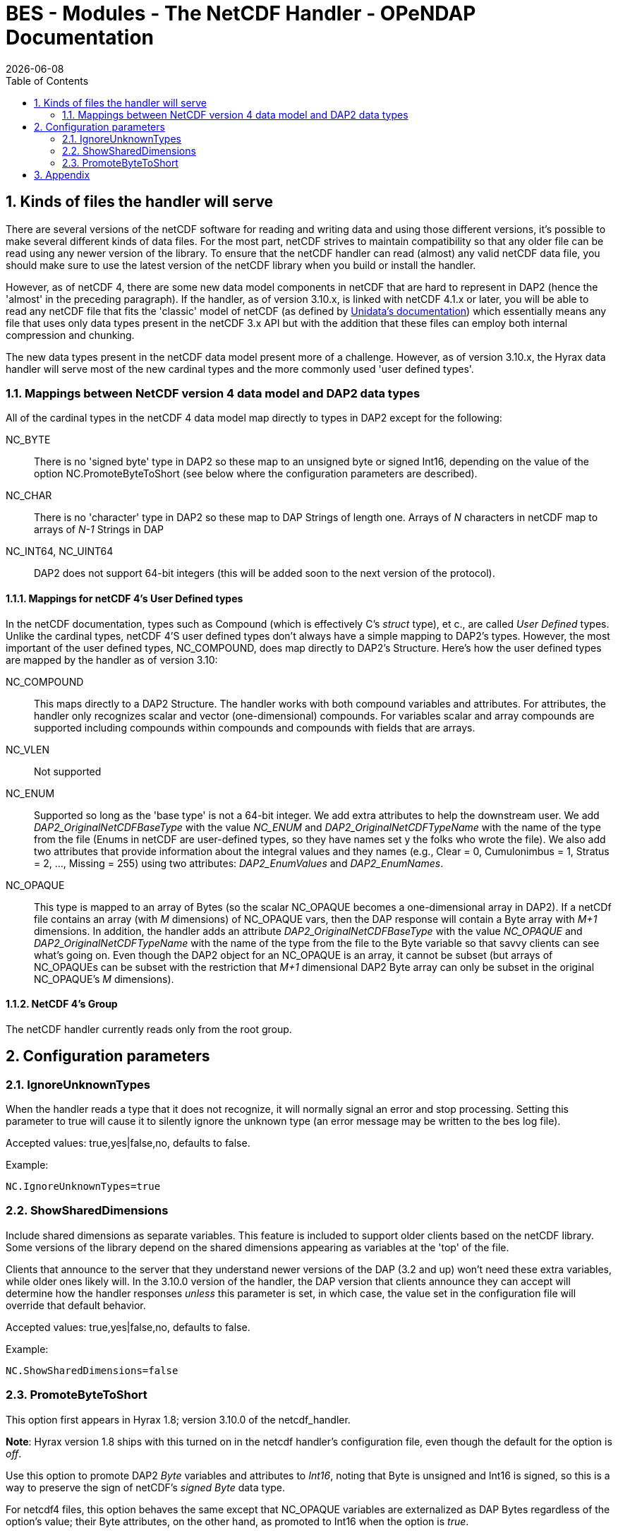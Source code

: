 = BES - Modules - The NetCDF Handler - OPeNDAP Documentation
:Leonard Porrello <lporrel@gmail.com>:
{docdate}
:numbered:
:toc:

== Kinds of files the handler will serve

There are several versions of the netCDF software for reading and
writing data and using those different versions, it's possible to make
several different kinds of data files. For the most part, netCDF strives
to maintain compatibility so that any older file can be read using any
newer version of the library. To ensure that the netCDF handler can read
(almost) any valid netCDF data file, you should make sure to use the
latest version of the netCDF library when you build or install the
handler.

However, as of netCDF 4, there are some new data model components in
netCDF that are hard to represent in DAP2 (hence the 'almost' in the
preceding paragraph). If the handler, as of version 3.10.x, is linked
with netCDF 4.1.x or later, you will be able to read any netCDF file
that fits the 'classic' model of netCDF (as defined by
http://www.unidata.ucar.edu/software/netcdf/docs/netcdf/Which-Format.html#Which-Format[Unidata's
documentation]) which essentially means any file that uses only data
types present in the netCDF 3.x API but with the addition that these
files can employ both internal compression and chunking.

The new data types present in the netCDF data model present more of a
challenge. However, as of version 3.10.x, the Hyrax data handler will
serve most of the new cardinal types and the more commonly used 'user
defined types'.

=== Mappings between NetCDF version 4 data model and DAP2 data types

All of the cardinal types in the netCDF 4 data model map directly to
types in DAP2 except for the following:

NC_BYTE::
  There is no 'signed byte' type in DAP2 so these map to an unsigned
  byte or signed Int16, depending on the value of the option
  NC.PromoteByteToShort (see below where the configuration parameters
  are described).
NC_CHAR::
  There is no 'character' type in DAP2 so these map to DAP Strings of
  length one. Arrays of _N_ characters in netCDF map to arrays of _N-1_
  Strings in DAP
NC_INT64, NC_UINT64::
  DAP2 does not support 64-bit integers (this will be added soon to the
  next version of the protocol).

==== Mappings for netCDF 4's User Defined types

In the netCDF documentation, types such as Compound (which is
effectively C's _struct_ type), et c., are called _User Defined_ types.
Unlike the cardinal types, netCDF 4'S user defined types don't always
have a simple mapping to DAP2's types. However, the most important of
the user defined types, NC_COMPOUND, does map directly to DAP2's
Structure. Here's how the user defined types are mapped by the handler
as of version 3.10:

NC_COMPOUND::
  This maps directly to a DAP2 Structure. The handler works with both
  compound variables and attributes. For attributes, the handler only
  recognizes scalar and vector (one-dimensional) compounds. For
  variables scalar and array compounds are supported including compounds
  within compounds and compounds with fields that are arrays.
NC_VLEN::
  Not supported
NC_ENUM::
  Supported so long as the 'base type' is not a 64-bit integer. We add
  extra attributes to help the downstream user. We add
  _DAP2_OriginalNetCDFBaseType_ with the value _NC_ENUM_ and
  _DAP2_OriginalNetCDFTypeName_ with the name of the type from the file
  (Enums in netCDF are user-defined types, so they have names set y the
  folks who wrote the file). We also add two attributes that provide
  information about the integral values and they names (e.g., Clear = 0,
  Cumulonimbus = 1, Stratus = 2, ..., Missing = 255) using two
  attributes: _DAP2_EnumValues_ and __DAP2_EnumNames__.
NC_OPAQUE::
  This type is mapped to an array of Bytes (so the scalar NC_OPAQUE
  becomes a one-dimensional array in DAP2). If a netCDf file contains an
  array (with _M_ dimensions) of NC_OPAQUE vars, then the DAP response
  will contain a Byte array with _M+1_ dimensions. In addition, the
  handler adds an attribute _DAP2_OriginalNetCDFBaseType_ with the value
  _NC_OPAQUE_ and _DAP2_OriginalNetCDFTypeName_ with the name of the
  type from the file to the Byte variable so that savvy clients can see
  what's going on. Even though the DAP2 object for an NC_OPAQUE is an
  array, it cannot be subset (but arrays of NC_OPAQUEs can be subset
  with the restriction that _M+1_ dimensional DAP2 Byte array can only
  be subset in the original NC_OPAQUE's _M_ dimensions).

==== NetCDF 4's Group

The netCDF handler currently reads only from the root group.

== Configuration parameters

=== IgnoreUnknownTypes

When the handler reads a type that it does not recognize, it will
normally signal an error and stop processing. Setting this parameter to
true will cause it to silently ignore the unknown type (an error message
may be written to the bes log file).

Accepted values: true,yes|false,no, defaults to false.

Example:

--------------------------
NC.IgnoreUnknownTypes=true
--------------------------

=== ShowSharedDimensions

Include shared dimensions as separate variables. This feature is
included to support older clients based on the netCDF library. Some
versions of the library depend on the shared dimensions appearing as
variables at the 'top' of the file.

Clients that announce to the server that they understand newer versions
of the DAP (3.2 and up) won't need these extra variables, while older
ones likely will. In the 3.10.0 version of the handler, the DAP version
that clients announce they can accept will determine how the handler
responses _unless_ this parameter is set, in which case, the value set
in the configuration file will override that default behavior.

Accepted values: true,yes|false,no, defaults to false.

Example:

-----------------------------
NC.ShowSharedDimensions=false
-----------------------------

=== PromoteByteToShort

This option first appears in Hyrax 1.8; version 3.10.0 of the
netcdf_handler.

**Note**: Hyrax version 1.8 ships with this turned on in the netcdf
handler's configuration file, even though the default for the option is
__off__.

Use this option to promote DAP2 _Byte_ variables and attributes to
__Int16__, noting that Byte is unsigned and Int16 is signed, so this is
a way to preserve the sign of netCDF's _signed Byte_ data type.

For netcdf4 files, this option behaves the same except that NC_OPAQUE
variables are externalized as DAP Bytes regardless of the option's
value; their Byte attributes, on the other hand, as promoted to Int16
when the option is __true__.

Backstory: In NetCDF the _Byte_ data type is signed while in DAP2 it is
unsigned. For data (i.e., variables) this often makes no real difference
because byte data are often read from the network and dumped into an
array where their sign is interpreted (correctly or not) by the client
software - in other words byte-data is often a special case. However,
this is, strictly speaking, wrong. In addition, and maybe more
importantly, with attributes the values are interpreted by the server
and represented in ASCII (and sent to the client as text), so the sign
is interpreted by the server and and the resulting text is converted
into a binary value by the client; the simple trick of letting the
default C types handle the value's sign won't work. One way around this
incompatibility is to promote _Byte_ in DAP2 to __Int16__, which is a
signed type.

--------------------------------------------------------------------------------------
Accepted values: true,yes|false,no, defaults to false, the server's original behavior.
--------------------------------------------------------------------------------------

Example:

--------------------------
NC.PromoteByteToShort=true
--------------------------

== Appendix

. _The complete set of mappings for the types in the netCDF 4 data
model +
_ (entries in gray are new types not currently supported; entries in
green are new types that are supported)
[width="100%",cols="20%,20%,20%,20%,20%",options="header",]
|=======================================================================
|netCDF type name |netCDF type description |DAP2 type name |DAP2 type
description |Notes
|NC_BYTE |8-bit signed integer |dods_byte +
_dods_int16_ (see note) |8-bit unsigned integer +
_16-bit signed int_ (see note) |The DAP2 type is unsigned; This mapping
can be changed so that netcdf Byte mapps to DAP2 Int16 (which will
preserve the netCDF Byte's sign bit (see the NC.PromoteByteToShort
configuration parameter).

|NC_UBYTE |8-bit unsigned integer |dods_byte |8-bit unsigned integer |

|NC_CHAR |8-bit unsigned integer |dods_str |variable length character
string |Treated as character data; arrays are treated specially (see
text)

|NC_SHORT |16-bit signed integer |dods_int16 |16-bit signed integer |

|NC_USHORT |16-bit unsigned integer |dods_uint16 |16-bit unsigned
integer |

|NC_INT |32-bit signed integer |dods_int32 |32-bit signed integer |

|NC_UINT |32-bit unsigned integer |dods_uint32 |32-bit unsigned integer
|

|NC_INT64 |64-bit signed integer |None | |Not supported

|NC_UINT64 |64-bit unsigned integer |None | |Not supported

|NC_FLOAT |32-bit floating point |dods_float32 |32-bit floating point |

|NC_DOUBLE |64-bit floating point |dods_float64 |64-bit floating point |

|NC_STRING |variable length character string |dods_str |variable length
character string |In DAP2 it's impossible to distinguish this from an
array of NC_CHAR

|NC_COMPOUND |A user defined type similar to C's struct |dods_structure
|A DAP Structure; similar to C's struct |

|NC_OPAQUE |A BLOB data type |dods_byte |an array of bytes a|
The handler adds two attributes (__DAP2_OriginalNetCDFBaseType__ with
the value NC_OPAQUE +

and _DAP2_OriginalNetCDFTypeName_ with the type's name) that provide
info for savvy clients; +
 see text above about subsetting details

|NC_ENUM |Similar to C's enum |dods_byte, ..., dods_uint32 |any integral
type a|
The handler chooses an integral type depending on the type used in the
NetCDF file. +

It adds the _DAP2_OriginalNetCDFBaseType_ and
_DAP2_OriginalNetCDFTypeName_ attributes +
 as with NC_OPAQUE and also _DAP2_EnumNames_ and __DAP2_EnumValues__.
Enums with 64-bit +
 integer base types are not supported.

|NC_VLEN |variable length arrays |None | |
|=======================================================================

